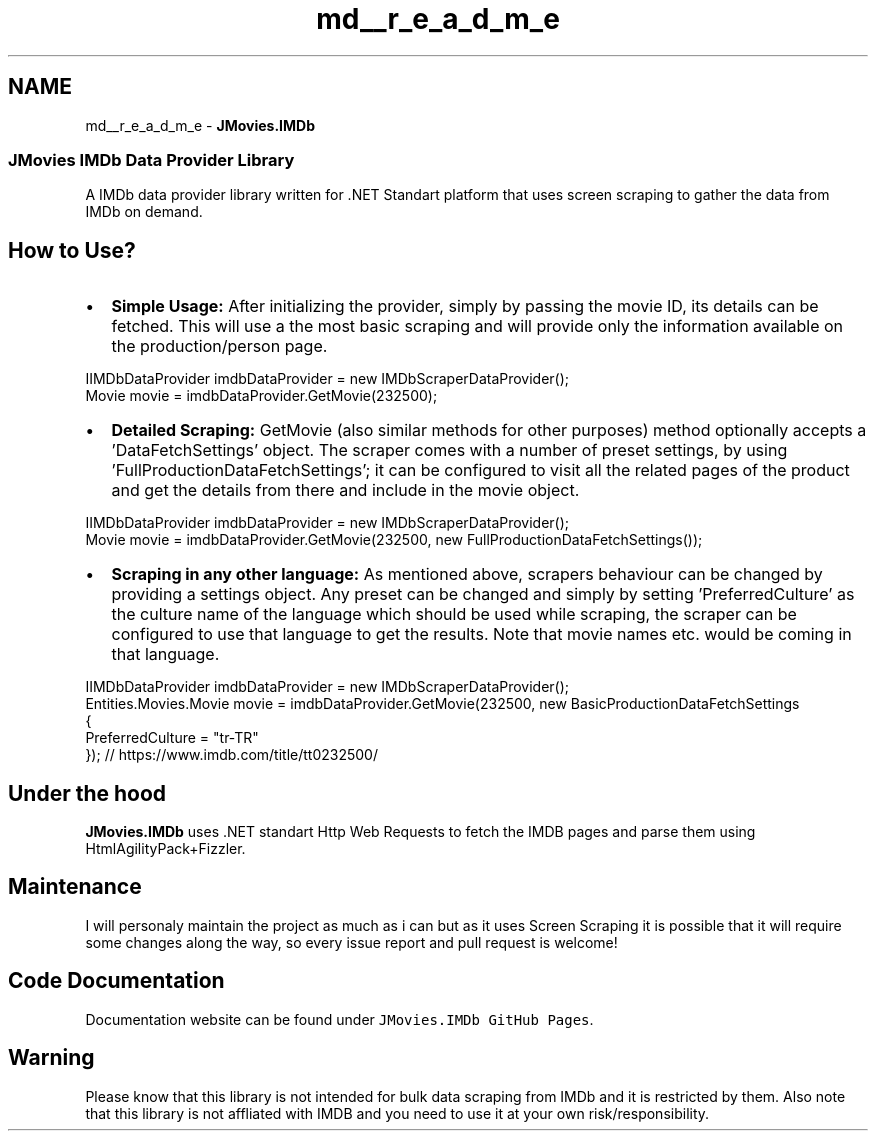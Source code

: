 .TH "md__r_e_a_d_m_e" 3 "Thu Jul 28 2022" "JMovies.IMDb" \" -*- nroff -*-
.ad l
.nh
.SH NAME
md__r_e_a_d_m_e \- \fBJMovies\&.IMDb\fP 

.SS "JMovies IMDb Data Provider Library"
\fC\fP  
.PP
A IMDb data provider library written for \&.NET Standart platform that uses screen scraping to gather the data from IMDb on demand\&.
.SH "How to Use?"
.PP
.IP "\(bu" 2
\fBSimple Usage:\fP After initializing the provider, simply by passing the movie ID, its details can be fetched\&. This will use a the most basic scraping and will provide only the information available on the production/person page\&. 
.PP
.nf
IIMDbDataProvider imdbDataProvider = new IMDbScraperDataProvider();
Movie movie = imdbDataProvider\&.GetMovie(232500);

.fi
.PP

.IP "\(bu" 2
\fBDetailed Scraping:\fP GetMovie (also similar methods for other purposes) method optionally accepts a 'DataFetchSettings' object\&. The scraper comes with a number of preset settings, by using 'FullProductionDataFetchSettings'; it can be configured to visit all the related pages of the product and get the details from there and include in the movie object\&. 
.PP
.nf
IIMDbDataProvider imdbDataProvider = new IMDbScraperDataProvider();
Movie movie = imdbDataProvider\&.GetMovie(232500, new FullProductionDataFetchSettings());

.fi
.PP

.IP "\(bu" 2
\fBScraping in any other language:\fP As mentioned above, scrapers behaviour can be changed by providing a settings object\&. Any preset can be changed and simply by setting 'PreferredCulture' as the culture name of the language which should be used while scraping, the scraper can be configured to use that language to get the results\&. Note that movie names etc\&. would be coming in that language\&. 
.PP
.nf
IIMDbDataProvider imdbDataProvider = new IMDbScraperDataProvider();
Entities\&.Movies\&.Movie movie = imdbDataProvider\&.GetMovie(232500, new BasicProductionDataFetchSettings
{
    PreferredCulture = "tr-TR"
}); // https://www\&.imdb\&.com/title/tt0232500/

.fi
.PP

.PP
.SH "Under the hood"
.PP
\fBJMovies\&.IMDb\fP uses \&.NET standart Http Web Requests to fetch the IMDB pages and parse them using HtmlAgilityPack+Fizzler\&.
.SH "Maintenance"
.PP
I will personaly maintain the project as much as i can but as it uses Screen Scraping it is possible that it will require some changes along the way, so every issue report and pull request is welcome!
.SH "Code Documentation"
.PP
Documentation website can be found under \fCJMovies\&.IMDb GitHub Pages\fP\&.
.SH "Warning"
.PP
Please know that this library is not intended for bulk data scraping from IMDb and it is restricted by them\&. Also note that this library is not affliated with IMDB and you need to use it at your own risk/responsibility\&. 

